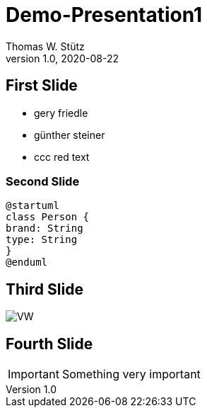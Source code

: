 = Demo-Presentation1
Thomas W. Stütz
1.0, 2020-08-22
ifndef::sourcedir[:sourcedir: ../src/main/java]
ifndef::imagesdir[:imagesdir: images]
ifndef::backend[:backend: html5]
:icons: font

== First Slide

* gery friedle
* günther steiner
* ccc [red]#red text#

=== Second Slide

[plantuml,cld,png]
----
@startuml
class Person {
brand: String
type: String
}
@enduml
----

== Third Slide

image:https://images.pexels.com/photos/3966425/pexels-photo-3966425.jpeg?auto=compress&cs=tinysrgb&dpr=2&h=650&w=940[VW]

== Fourth Slide

IMPORTANT: Something very important